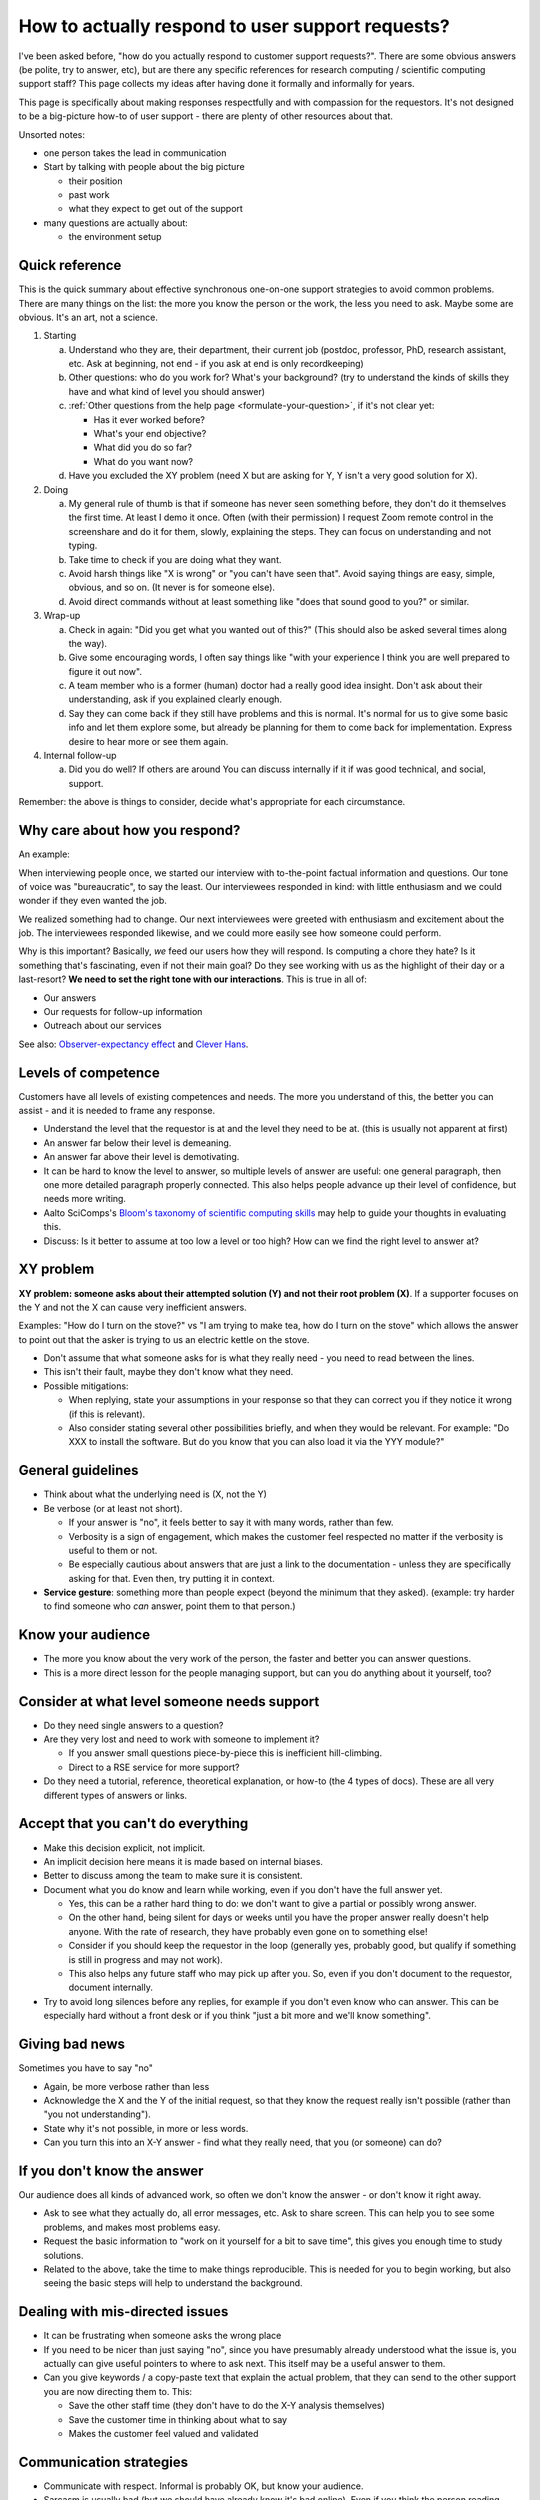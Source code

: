 How to actually respond to user support requests?
=================================================

I've been asked before, "how do you actually respond to customer
support requests?".  There are some obvious answers (be polite, try to
answer, etc), but are there any specific references for research
computing / scientific computing support staff?  This page collects my
ideas after having done it formally and informally for years.

This page is specifically about making responses respectfully and with
compassion for the requestors.  It's not designed to be a big-picture
how-to of user support - there are plenty of other resources about
that.

Unsorted notes:

- one person takes the lead in communication
- Start by talking with people about the big picture

  - their position
  - past work
  - what they expect to get out of the support

- many questions are actually about:

  - the environment setup


Quick reference
---------------

This is the quick summary about effective synchronous one-on-one
support strategies to avoid common problems.  There are many things on
the list: the more you know the person or the work, the less you need
to ask.  Maybe some are obvious.  It's an art, not a science.

.. admonition:: Summary

1. Starting

   a) Understand who they are, their department, their current job
      (postdoc, professor, PhD, research assistant, etc.  Ask at
      beginning, not end - if you ask at end is only recordkeeping)
   b) Other questions: who do you work for? What's your background?
      (try to understand the kinds of skills they have and what kind
      of level you should answer)
   c) :ref:`Other questions from the help page
      <formulate-your-question>`, if it's not clear yet:

      - Has it ever worked before?
      - What's your end objective?
      - What did you do so far?
      - What do you want now?

   d) Have you excluded the XY problem (need X but are asking for Y, Y
      isn't a very good solution for X).

2. Doing

   a) My general rule of thumb is that if someone has never seen
      something before, they don't do it themselves the first time. At
      least I demo it once.  Often (with their permission) I request
      Zoom remote control in the screenshare and do it for them,
      slowly, explaining the steps.  They can focus on understanding
      and not typing.
   b) Take time to check if you are doing what they want.
   c) Avoid harsh things like "X is wrong" or "you can't have seen
      that". Avoid saying things are easy, simple, obvious, and so on.
      (It never is for someone else).
   d) Avoid direct commands without at least something like "does that
      sound good to you?" or similar.

3. Wrap-up

   a) Check in again: "Did you get what you wanted out of this?" (This
      should also be asked several times along the way).
   b) Give some encouraging words, I often say things like "with your
      experience I think you are well prepared to figure it out now".
   c) A team member who is a former (human) doctor had a really good
      idea insight. Don't ask about their understanding, ask if you
      explained clearly enough.
   d) Say they can come back if they still have problems and this is
      normal. It's normal for us to give some basic info and let them
      explore some, but already be planning for them to come back for
      implementation.  Express desire to hear more or see them again.

4. Internal follow-up

   a) Did you do well?  If others are around You can discuss
      internally if it if was good technical, and social, support.

Remember: the above is things to consider, decide what's appropriate
for each circumstance.




Why care about how you respond?
-------------------------------

An example:

When interviewing people once, we started our interview with
to-the-point factual information and questions.  Our tone of voice was
"bureaucratic", to say the least.  Our interviewees responded in kind:
with little enthusiasm and we could wonder if they even wanted the
job.

We realized something had to change.  Our next interviewees were
greeted with enthusiasm and excitement about the job.  The
interviewees responded likewise, and we could more easily see how
someone could perform.

Why is this important?  Basically, *we* feed our users how they will
respond.  Is computing a chore they hate?  Is it something that's
fascinating, even if not their main goal?  Do they see working with us
as the highlight of their day or a last-resort?  **We need to set the
right tone with our interactions**.  This is true in all of:

- Our answers
- Our requests for follow-up information
- Outreach about our services

See also: `Observer-expectancy effect
<https://en.wikipedia.org/wiki/Observer-expectancy_effect>`__ and
`Clever Hans <https://en.wikipedia.org/wiki/Clever_Hans>`__.



Levels of competence
--------------------

Customers have all levels of existing competences and needs.  The more
you understand of this, the better you can assist - and it is needed
to frame any response.


- Understand the level that the requestor is at and the level they
  need to be at.  (this is usually not apparent at first)
- An answer far below their level is demeaning.
- An answer far above their level is demotivating.
- It can be hard to know the level to answer, so multiple levels of
  answer are useful: one general paragraph, then one more detailed
  paragraph properly connected.  This also helps people advance up
  their level of confidence, but needs more writing.
- Aalto SciComps's `Bloom's taxonomy of scientific computing skills
  <https://docs.google.com/document/d/1WW00hohZG0Lc2Ga1wSoSzE_ijLSLwX8JlE0ryKnSIgU/edit>`__
  may help to guide your thoughts in evaluating this.
- Discuss: Is it better to assume at too low a level or too high?  How
  can we find the right level to answer at?



XY problem
----------

**XY problem: someone asks about their attempted solution (Y) and not
their root problem (X)**.  If a supporter focuses on the Y and not the
X can cause very inefficient answers.

Examples: "How do I turn on the stove?" vs "I am trying to make tea,
how do I turn on the stove" which allows the answer to point out that
the asker is trying to us an electric kettle on the stove.

- Don't assume that what someone asks for is what they really need -
  you need to read between the lines.
- This isn't their fault, maybe they don't know what they need.
- Possible mitigations:

  - When replying, state your assumptions in your response so that they
    can correct you if they notice it wrong (if this is relevant).
  - Also consider stating several other possibilities briefly, and
    when they would be relevant.  For example: "Do XXX to install the
    software.  But do you know that you can also load it via the YYY
    module?"



General guidelines
------------------

* Think about what the underlying need is (X, not the Y)
* Be verbose (or at least not short).

  * If your answer is "no", it feels better to say it with many words,
    rather than few.
  * Verbosity is a sign of engagement, which makes the customer feel
    respected no matter if the verbosity is useful to them or not.
  * Be especially cautious about answers that are just a link to the
    documentation - unless they are specifically asking for that.
    Even then, try putting it in context.

* **Service gesture**: something more than people expect (beyond the
  minimum that they asked).  (example: try harder to find someone who
  *can* answer, point them to that person.)



Know your audience
------------------

- The more you know about the very work of the person, the faster and
  better you can answer questions.
- This is a more direct lesson for the people managing support, but
  can you do anything about it yourself, too?



Consider at what level someone needs support
--------------------------------------------

* Do they need single answers to a question?
* Are they very lost and need to work with someone to implement it?

  * If you answer small questions piece-by-piece this is inefficient
    hill-climbing.
  * Direct to a RSE service for more support?

* Do they need a tutorial, reference, theoretical explanation, or
  how-to (the 4 types of docs).  These are all very different types of
  answers or links.



Accept that you can't do everything
-----------------------------------

- Make this decision explicit, not implicit.
- An implicit decision here means it is made based on internal biases.
- Better to discuss among the team to make sure it is consistent.
- Document what you do know and learn while working, even if you don't
  have the full answer yet.

  - Yes, this can be a rather hard thing to do: we don't want to give
    a partial or possibly wrong answer.
  - On the other hand, being silent for days or weeks until you have
    the proper answer really doesn't help anyone.  With the rate of
    research, they have probably even gone on to something else!
  - Consider if you should keep the requestor in the loop (generally
    yes, probably good, but qualify if something is still in progress
    and may not work).
  - This also helps any future staff who may pick up after you.  So,
    even if you don't document to the requestor, document internally.

- Try to avoid long silences before any replies, for example if you
  don't even know who can answer.  This can be especially hard without
  a front desk or if you think "just a bit more and we'll know
  something".



Giving bad news
---------------

Sometimes you have to say "no"

- Again, be more verbose rather than less
- Acknowledge the X and the Y of the initial request, so that they
  know the request really isn't possible (rather than "you not
  understanding").
- State why it's not possible, in more or less words.
- Can you turn this into an X-Y answer - find what they really need,
  that you (or someone) can do?



If you don't know the answer
----------------------------

Our audience does all kinds of advanced work, so often we don't know
the answer - or don't know it right away.

* Ask to see what they actually do, all error messages, etc.  Ask to
  share screen.  This can help you to see some problems, and makes
  most problems easy.
* Request the basic information to "work on it yourself for a bit to
  save time", this gives you enough time to study solutions.
* Related to the above, take the time to make things reproducible.
  This is needed for you to begin working, but also seeing the basic
  steps will help to understand the background.



Dealing with mis-directed issues
--------------------------------

* It can be frustrating when someone asks the wrong place
* If you need to be nicer than just saying "no", since you have
  presumably already understood what the issue is, you actually can
  give useful pointers to where to ask next.  This itself may be a
  useful answer to them.

* Can you give keywords / a copy-paste text that explain the actual
  problem, that they can send to the other support you are now
  directing them to.  This:

  - Save the other staff time (they don't have to do the X-Y analysis
    themselves)
  - Save the customer time in thinking about what to say
  - Makes the customer feel valued and validated



Communication strategies
------------------------

- Communicate with respect.  Informal is probably OK, but know your
  audience.
- Sarcasm is usually bad (but we should have already know it's bad
  online).  Even if you think the person reading now will get it, what
  about all the people in the future who might read and rely on the
  same answer?



In-person or synchronous support
--------------------------------

- See the `How to help someone use a computer
  <https://www.librarian.net/stax/4965/how-to-help-someone-use-a-computer-by-phil-agre/>`__
  for many ideas that are relevant to in-person support (and more).
- When you learn something, do you want to create an issue about it so
  that the knowledge can be used later?
- Try to avoid simply taking over their computer and doing something.
  On the other hand, dictating something key-by-key can be equally
  frustrating.  Try to let the user do as much as possible and clearly
  explain why you do some things yourself.

  - Does saying "I don't know, so it's hard for me to tell you what to
    do.  But I can try to figure it out while you watch - is that
    good?"

  - Online support allows screen-sharing and remote control, which
    allows you to type but the other person to still feel like they
    are an important part of the process since they can see
    everything.



Ticketing system support
------------------------

- Is your ticket system public (e.g. Gitlab internal to organization,
  but not private to your team) or private (requestors only see their
  own tickets).  You should answer respectfully anyway, but this does
  matter somehow.  The more people who can see it, the more careful
  you should be, but also the more long-term benefit your answers
  have.
- Document your intermediate progress at least as comments in the
  tickets - if it's not appropriate to send to the user, too.  (see
  above about silence)
- You want separate issues in separate tickets.  Often times, users
  will ask multiple things at once.  You'll have to figure out what to
  do about it, but you should probably clearly say "more emails is
  better, don't worry about sending us three emails all at the same
  time if they are different things".

  - Can you separate issues yourself, instead of replying "please send
    this again"



Private email support
---------------------

- Do you forward it to a ticket system?  Information in private email
  always gets lost.
- If you reply with only "please re-send this", that can sound like
  you don't want the issue in the first place.  What do you do?



Plan for problem situations
---------------------------

Exercises:

How do you answer things such as the following?  Write draft responses:

- Not enough information
- Possibly
- Mis-directed
- Something requestor should be able to do themselves?



Examples
--------

(examples to be inserted here)


See also
--------

- `How to help someone use a computer, by Phil Agre
  <https://www.librarian.net/stax/4965/how-to-help-someone-use-a-computer-by-phil-agre/>`__
